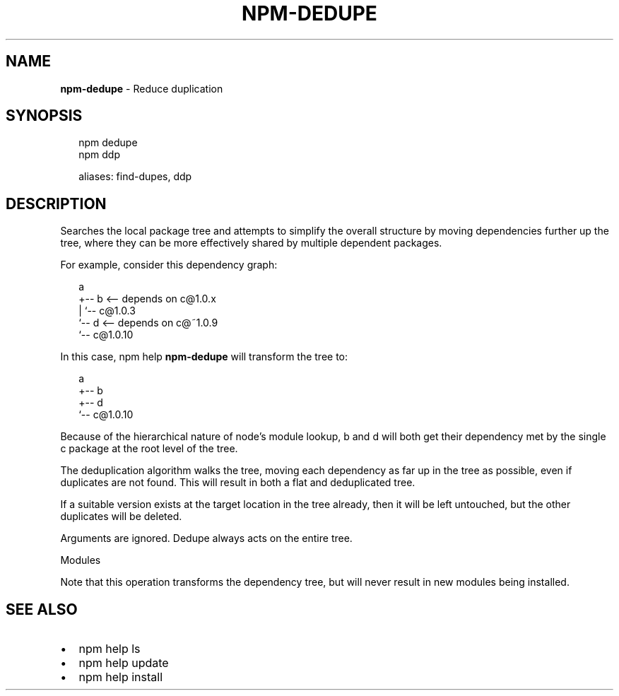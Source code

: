 .TH "NPM\-DEDUPE" "1" "October 2017" "" ""
.SH "NAME"
\fBnpm-dedupe\fR \- Reduce duplication
.SH SYNOPSIS
.P
.RS 2
.nf
npm dedupe
npm ddp

aliases: find\-dupes, ddp
.fi
.RE
.SH DESCRIPTION
.P
Searches the local package tree and attempts to simplify the overall
structure by moving dependencies further up the tree, where they can
be more effectively shared by multiple dependent packages\.
.P
For example, consider this dependency graph:
.P
.RS 2
.nf
a
+\-\- b <\-\- depends on c@1\.0\.x
|   `\-\- c@1\.0\.3
`\-\- d <\-\- depends on c@~1\.0\.9
    `\-\- c@1\.0\.10
.fi
.RE
.P
In this case, npm help \fBnpm\-dedupe\fP will transform the tree to:
.P
.RS 2
.nf
a
+\-\- b
+\-\- d
`\-\- c@1\.0\.10
.fi
.RE
.P
Because of the hierarchical nature of node's module lookup, b and d
will both get their dependency met by the single c package at the root
level of the tree\.
.P
The deduplication algorithm walks the tree, moving each dependency as far
up in the tree as possible, even if duplicates are not found\. This will
result in both a flat and deduplicated tree\.
.P
If a suitable version exists at the target location in the tree
already, then it will be left untouched, but the other duplicates will
be deleted\.
.P
Arguments are ignored\. Dedupe always acts on the entire tree\.
.P
Modules
.P
Note that this operation transforms the dependency tree, but will never
result in new modules being installed\.
.SH SEE ALSO
.RS 0
.IP \(bu 2
npm help ls
.IP \(bu 2
npm help update
.IP \(bu 2
npm help install

.RE

